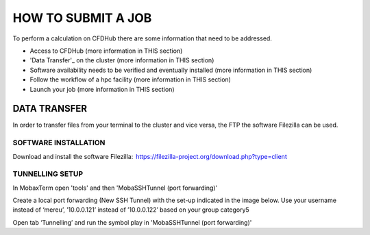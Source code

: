 ===================
HOW TO SUBMIT A JOB
===================

To perform a calculation on CFDHub there are some information that need to be addressed.

- Access to CFDHub (more information in THIS section)
- 'Data Transfer'_ on the cluster (more information in THIS section)
- Software availability needs to be verified and eventually installed (more information in THIS section)
- Follow the workflow of a hpc facility (more information in THIS section)
- Launch your job (more information in THIS section)

-------------------
DATA TRANSFER
-------------------

In order to transfer files from your terminal to the cluster and vice versa, the FTP the software Filezilla can be used. 

___________________
SOFTWARE INSTALLATION 
___________________

Download and install the software Filezilla:  https://filezilla-project.org/download.php?type=client 

___________________
TUNNELLING SETUP 
___________________

In MobaxTerm open 'tools' and then 'MobaSSHTunnel (port forwarding)' 

Create a local port forwarding (New SSH Tunnel) with the set-up indicated in the image below. Use your username instead of ‘mereu’, ’10.0.0.121’ instead of ’10.0.0.122’ based on your group category5 

Open tab ‘Tunnelling’ and run the symbol play in 'MobaSSHTunnel (port forwarding)' 
